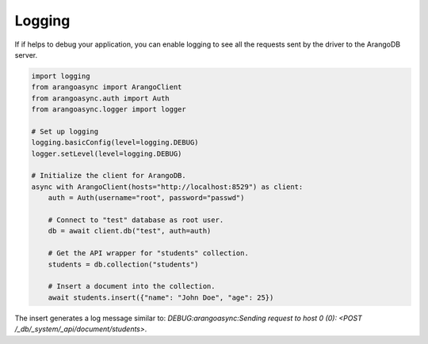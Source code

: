 Logging
-------

If if helps to debug your application, you can enable logging to see all the requests sent by the driver to the ArangoDB server.

.. code-block:: python

    import logging
    from arangoasync import ArangoClient
    from arangoasync.auth import Auth
    from arangoasync.logger import logger

    # Set up logging
    logging.basicConfig(level=logging.DEBUG)
    logger.setLevel(level=logging.DEBUG)

    # Initialize the client for ArangoDB.
    async with ArangoClient(hosts="http://localhost:8529") as client:
        auth = Auth(username="root", password="passwd")

        # Connect to "test" database as root user.
        db = await client.db("test", auth=auth)

        # Get the API wrapper for "students" collection.
        students = db.collection("students")

        # Insert a document into the collection.
        await students.insert({"name": "John Doe", "age": 25})

The insert generates a log message similar to: `DEBUG:arangoasync:Sending request to host 0 (0): <POST /_db/_system/_api/document/students>`.
